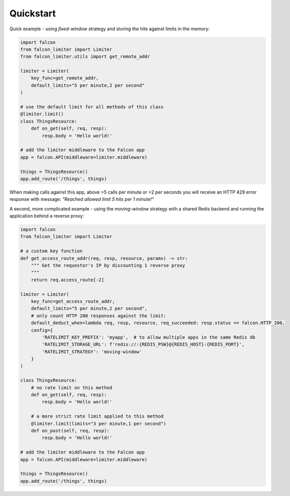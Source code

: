 Quickstart
----------

Quick example - using `fixed-window` strategy and storing the hits against limits in the memory:

.. code-block:: python

    import falcon
    from falcon_limiter import Limiter
    from falcon_limiter.utils import get_remote_addr

    limiter = Limiter(
        key_func=get_remote_addr,
        default_limits="5 per minute,2 per second"
    )

    # use the default limit for all methods of this class
    @limiter.limit()
    class ThingsResource:
        def on_get(self, req, resp):
            resp.body = 'Hello world!'

    # add the limiter middleware to the Falcon app
    app = falcon.API(middleware=limiter.middleware)

    things = ThingsResource()
    app.add_route('/things', things)
..

When making calls against this app, above >5 calls per minute or >2 per seconds you will receive
an HTTP 429 error response with message: `"Reached allowed limit 5 hits per 1 minute!"`


A second, more complicated example - using the `moving-window` strategy with a shared Redis backend
and running the application behind a reverse proxy:

.. code-block:: python

    import falcon
    from falcon_limiter import Limiter

    # a custom key function
    def get_access_route_addr(req, resp, resource, params) -> str:
        """ Get the requestor's IP by discounting 1 reverse proxy
        """
        return req.access_route[-2]

    limiter = Limiter(
        key_func=get_access_route_addr,
        default_limits="5 per minute,2 per second",
        # only count HTTP 200 responses against the limit:
        default_deduct_when=lambda req, resp, resource, req_succeeded: resp.status == falcon.HTTP_200,
        config={
            'RATELIMIT_KEY_PREFIX': 'myapp',  # to allow multiple apps in the same Redis db
            'RATELIMIT_STORAGE_URL': f'redis://:{REDIS_PSW}@{REDIS_HOST}:{REDIS_PORT}',
            'RATELIMIT_STRATEGY': 'moving-window'
        }
    )

    class ThingsResource:
        # no rate limit on this method
        def on_get(self, req, resp):
            resp.body = 'Hello world!'

        # a more strict rate limit applied to this method
        @limiter.limit(limits="3 per minute,1 per second")
        def on_post(self, req, resp):
            resp.body = 'Hello world!'

    # add the limiter middleware to the Falcon app
    app = falcon.API(middleware=limiter.middleware)

    things = ThingsResource()
    app.add_route('/things', things)
..
